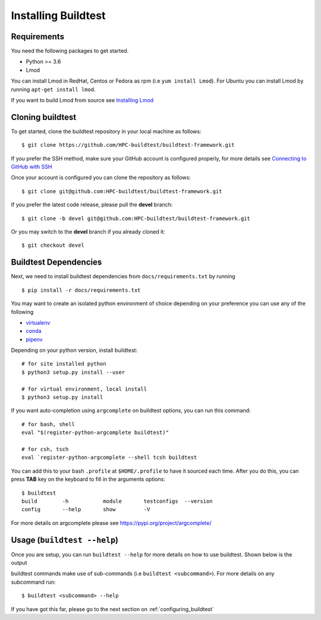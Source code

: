 .. _Setup:

Installing Buildtest
=====================

Requirements
------------

You need the following packages to get started.

- Python >= 3.6

- Lmod


You can install Lmod in RedHat, Centos or Fedora as rpm (i.e ``yum install Lmod``). For Ubuntu you can install Lmod
by running ``apt-get install lmod``.

If you want to build Lmod from source see `Installing Lmod <https://lmod.readthedocs.io/en/latest/030_installing.html>`_


Cloning buildtest
------------------

To get started, clone the buildtest repository in your local machine as follows::

    $ git clone https://github.com/HPC-buildtest/buildtest-framework.git

If you prefer the SSH method, make sure your GitHub account is configured properly, for more details see
`Connecting to GitHub with SSH <https://help.github.com/en/github/authenticating-to-github/connecting-to-github-with-ssh>`_

Once your account is configured you can clone the repository as follows::

    $ git clone git@github.com:HPC-buildtest/buildtest-framework.git

If you prefer the latest code release, please pull the **devel** branch::

    $ git clone -b devel git@github.com:HPC-buildtest/buildtest-framework.git

Or you may switch to the **devel** branch if you already cloned it::

    $ git checkout devel

Buildtest Dependencies
-----------------------

Next, we need to install buildtest dependencies from ``docs/requirements.txt`` by running ::

    $ pip install -r docs/requirements.txt


You may want to create an isolated python environment of choice depending on your preference you can use any of the following

- `virtualenv <https://virtualenv.pypa.io/en/latest/>`_

- `conda <https://conda.io/>`_

- `pipenv <https://pipenv.readthedocs.io/en/latest/>`_


Depending on your python version, install buildtest::

    # for site installed python
    $ python3 setup.py install --user

    # for virtual environment, local install
    $ python3 setup.py install


If you want auto-completion using ``argcomplete`` on buildtest options, you can
run this command::

    # for bash, shell
    eval "$(register-python-argcomplete buildtest)"

    # for csh, tsch
    eval `register-python-argcomplete --shell tcsh buildtest


You can add this to your bash ``.profile`` at ``$HOME/.profile`` to have it sourced
each time. After you do this, you can press **TAB** key on the keyboard to
fill in the arguments options::

    $ buildtest
    build        -h           module       testconfigs  --version
    config       --help       show         -V


For more details on argcomplete please see https://pypi.org/project/argcomplete/

Usage (``buildtest --help``)
------------------------------

Once you are setup, you can run ``buildtest --help`` for more details on how to use buildtest. Shown below
is the output

.. program-output:: cat docgen/buildtest_-h.txt


buildtest commands make use of sub-commands (i.e ``buildtest <subcommand>``). For more details
on any subcommand run::

    $ buildtest <subcommand> --help

If you have got this far, please go to the next section on :ref:`configuring_buildtest`
